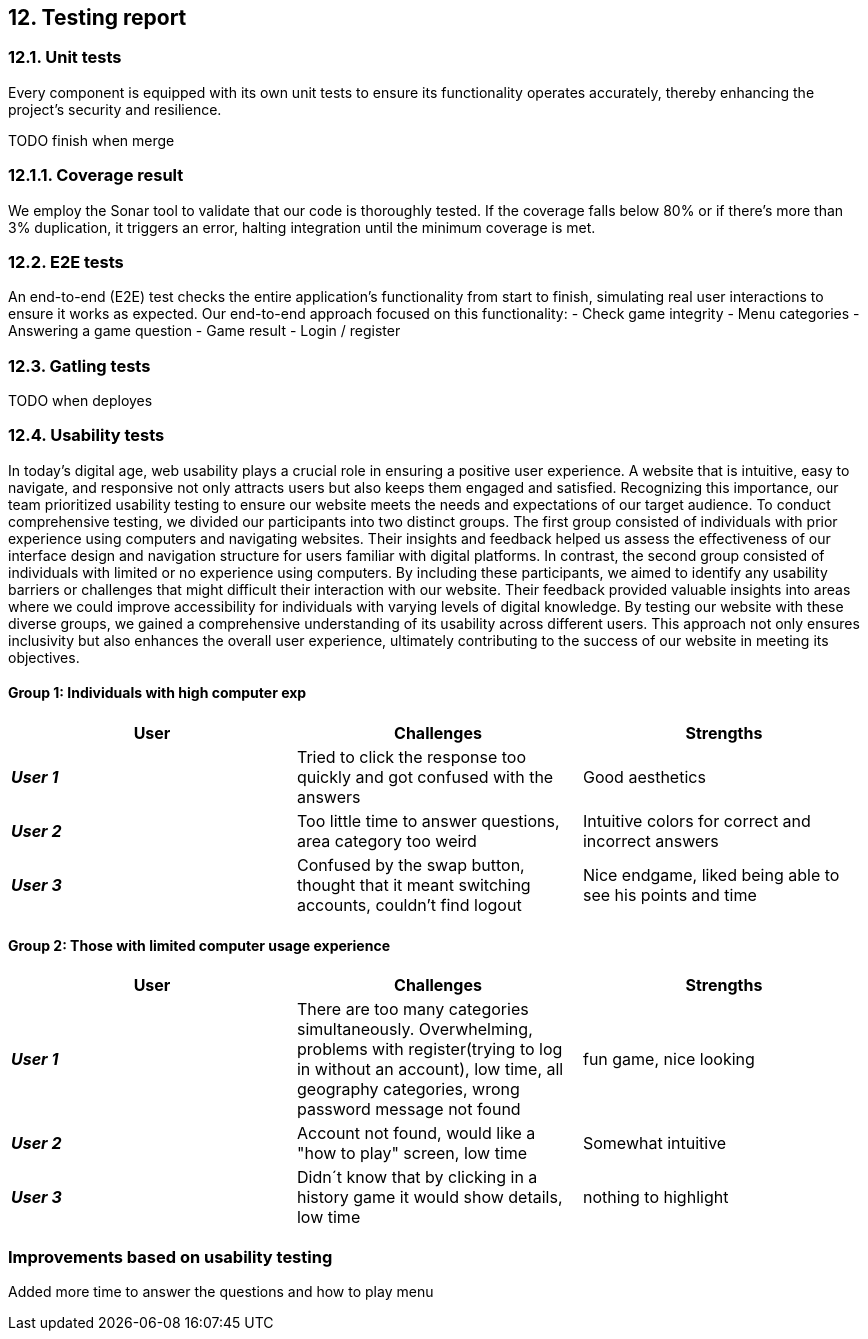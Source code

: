 ifndef::imagesdir[:imagesdir: ../images]
== 12. Testing report

=== 12.1. Unit tests
Every component is equipped with its own unit tests to ensure its functionality operates accurately, thereby enhancing the project's security and resilience.

TODO finish when merge

=== 12.1.1. Coverage result
We employ the Sonar tool to validate that our code is thoroughly tested.
If the coverage falls below 80% or if there's more than 3% duplication, it triggers an error, halting integration until the minimum coverage is met.

=== 12.2. E2E tests
An end-to-end (E2E) test checks the entire application's functionality from start to finish,
simulating real user interactions to ensure it works as expected.
Our end-to-end approach focused on this functionality:
- Check game integrity
- Menu categories
- Answering a game question
- Game result
- Login / register

=== 12.3. Gatling tests
TODO when deployes

=== 12.4. Usability tests

In today's digital age, web usability plays a crucial role in ensuring a positive user experience. A website that is intuitive, easy to navigate, and responsive not only attracts users but also keeps them engaged and satisfied. Recognizing this importance, our team prioritized usability testing to ensure our website meets the needs and expectations of our target audience.
To conduct comprehensive testing, we divided our participants into two distinct groups. The first group consisted of individuals with prior experience using computers and navigating websites. Their insights and feedback helped us assess the effectiveness of our interface design and navigation structure for users familiar with digital platforms.
In contrast, the second group consisted of individuals with limited or no experience using computers. By including these participants, we aimed to identify any usability barriers or challenges that might difficult their interaction with our website. Their feedback provided valuable insights into areas where we could improve accessibility for individuals with varying levels of digital knowledge.
By testing our website with these diverse groups, we gained a comprehensive understanding of its usability across different users. This approach not only ensures inclusivity but also enhances the overall user experience, ultimately contributing to the success of our website in meeting its objectives.

==== Group 1: Individuals with high computer exp

|===
| User | Challenges | Strengths

| *_User 1_*
| Tried to click the response too quickly and got confused with the answers
| Good aesthetics

| *_User 2_*
| Too little time to answer questions, area category too weird
| Intuitive colors for correct and incorrect answers

| *_User 3_*
| Confused by the swap button, thought that it meant switching accounts, couldn't find logout
| Nice endgame, liked being able to see his points and time

|===

==== Group 2: Those with limited computer usage experience
|===
| User | Challenges | Strengths

| *_User 1_*
| There are too many categories simultaneously. Overwhelming, problems with register(trying to log in without an account),
low time, all geography categories, wrong password message not found
| fun game, nice looking
| *_User 2_*
| Account not found, would like a "how to play" screen, low time
| Somewhat intuitive
| *_User 3_*
| Didn´t know that by clicking in a history game it would show details, low time
| nothing to highlight
|===

=== Improvements based on usability testing
Added more time to answer the questions and how to play menu